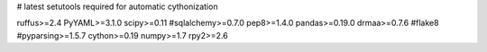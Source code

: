 # latest setutools required for automatic cythonization

ruffus>=2.4
PyYAML>=3.1.0
scipy>=0.11
#sqlalchemy>=0.7.0
pep8>=1.4.0
pandas>=0.19.0
drmaa>=0.7.6
#flake8
#pyparsing>=1.5.7
cython>=0.19
numpy>=1.7
rpy2>=2.6

